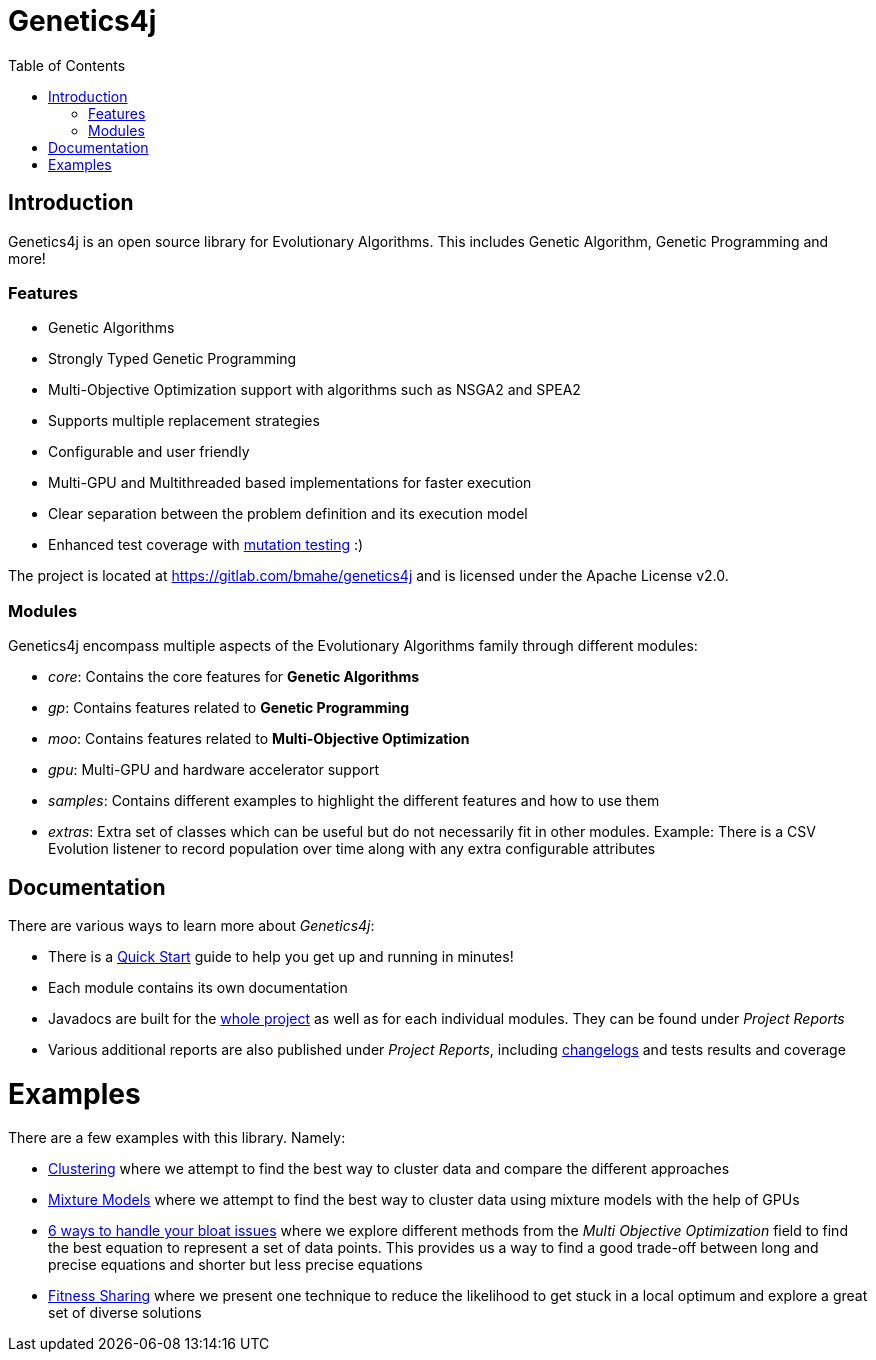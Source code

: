 = Genetics4j
:stem:
:toc:
:docinfo:
:sourcedir: ../../../samples/src/main/java
:outdir: ../../../target/site
:icons: font

== Introduction

Genetics4j is an open source library for Evolutionary Algorithms. This includes Genetic Algorithm, Genetic Programming and more!

=== Features

* Genetic Algorithms
* Strongly Typed Genetic Programming
* Multi-Objective Optimization support with algorithms such as NSGA2 and SPEA2
* Supports multiple replacement strategies
* Configurable and user friendly
* Multi-GPU and Multithreaded based implementations for faster execution
* Clear separation between the problem definition and its execution model
* Enhanced test coverage with link:https://en.wikipedia.org/wiki/Mutation_testing[mutation testing] :)


The project is located at https://gitlab.com/bmahe/genetics4j and is licensed under the Apache License v2.0.


=== Modules

Genetics4j encompass multiple aspects of the Evolutionary Algorithms family through different modules:

* _core_: Contains the core features for *Genetic Algorithms*
* _gp_: Contains features related to *Genetic Programming*
* _moo_: Contains features related to *Multi-Objective Optimization*
* _gpu_: Multi-GPU and hardware accelerator support
* _samples_: Contains different examples to highlight the different features and how to use them
* _extras_: Extra set of classes which can be useful but do not necessarily fit in other modules. Example: There is a CSV Evolution listener to record population over time along with any extra configurable attributes


== Documentation

There are various ways to learn more about _Genetics4j_:

* There is a link:docs/quickstart.html[Quick Start] guide to help you get up and running in minutes!
* Each module contains its own documentation
* Javadocs are built for the link:apidocs/index.html[whole project] as well as for each individual modules. They can be found under _Project Reports_
* Various additional reports are also published under _Project Reports_, including link:gitlog.html[changelogs] and tests results and coverage


# Examples

There are a few examples with this library. Namely:

* link:https://bmahe.gitlab.io/genetics4j/samples/docs/clustering.html[Clustering] where we attempt to find the best way to cluster data and compare the different approaches
* link:https://bmahe.gitlab.io/genetics4j/samples/docs/mixture_models_on_gpu.html[Mixture Models] where we attempt to find the best way to cluster data using mixture models with the help of GPUs
* link:https://bmahe.gitlab.io/genetics4j/samples/docs/bloat_issues.html[6 ways to handle your bloat issues] where we explore different methods from the _Multi Objective Optimization_ field to find the best equation to represent a set of data points. This provides us a way to find a good trade-off between long and precise equations and shorter but less precise equations
* link:https://bmahe.gitlab.io/genetics4j/samples/docs/fitness_sharing.html[Fitness Sharing] where we present one technique to reduce the likelihood to get stuck in a local optimum and explore a great set of diverse solutions


